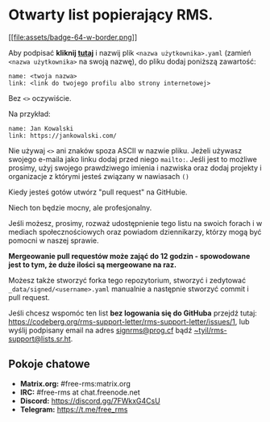* Otwarty list popierający RMS.
  :PROPERTIES:
  :CUSTOM_ID: otwarty-list-popierający-rms.
  :END:

[[https://github.com/rms-support-letter/rms-support-letter.github.io/new/master/_data/signed][[[file:assets/badge-64-w-border.png]]]]

Aby podpisać *kliknij
[[https://github.com/rms-support-letter/rms-support-letter.github.io/new/master/_data/signed][tutaj]]*
i nazwij plik =<nazwa użytkownika>.yaml= (zamień =<nazwa użytkownika>=
na swoją nazwę), do pliku dodaj poniższą zawartość:

#+BEGIN_EXAMPLE
  name: <twoja nazwa>
  link: <link do twojego profilu albo strony internetowej>
#+END_EXAMPLE

Bez =<>= oczywiście.

Na przykład:

#+BEGIN_EXAMPLE
  name: Jan Kowalski
  link: https://jankowalski.com/
#+END_EXAMPLE

Nie używaj =<>= ani znaków spoza ASCII w nazwie pliku. Jeżeli używasz
swojego e-maila jako linku dodaj przed niego =mailto:=. Jeśli jest to
możliwe prosimy, użyj swojego prawdziwego imienia i nazwiska oraz dodaj
projekty i organizacje z którymi jesteś związany w nawiasach =()=

Kiedy jesteś gotów utwórz "pull request" na GitHubie.

Niech ton będzie mocny, ale profesjonalny.

Jeśli możesz, prosimy, rozważ udostępnienie tego listu na swoich forach
i w mediach społecznościowych oraz powiadom dziennikarzy, którzy mogą
być pomocni w naszej sprawie.

*Mergeowanie pull requestów może zająć do 12 godzin - spowodowane jest
to tym, że duże ilości są mergeowane na raz.*

Możesz także stworzyć forka tego repozytorium, stworzyć i zedytować
=_data/signed/<username>.yaml= manualnie a następnie stworzyć commit i
pull request.

Jeśli chcesz wspomóc ten list *bez logowania się do GitHuba* przejdź
tutaj:
https://codeberg.org/rms-support-letter/rms-support-letter/issues/1, lub
wyślij podpisany email na adres
[[mailto:signrms@prog.cf][signrms@prog.cf]] bądź
[[mailto:~tyil/rms-support@lists.sr.ht][~tyil/rms-support@lists.sr.ht]].

** Pokoje chatowe
   :PROPERTIES:
   :CUSTOM_ID: pokoje-chatowe
   :END:

- *Matrix.org:* #free-rms:matrix.org
- *IRC:* #free-rms at chat.freenode.net
- *Discord:* https://discord.gg/7FWkxG4CsU
- *Telegram:* https://t.me/free_rms
